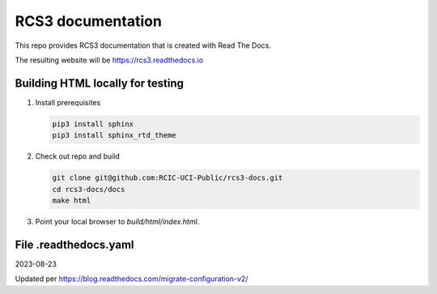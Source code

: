 RCS3 documentation 
==================

This repo provides RCS3 documentation that is
created with Read The Docs.

The resulting website will be https://rcs3.readthedocs.io

Building HTML locally for testing
---------------------------------

1. Install prerequisites

   .. code-block:: console

      pip3 install sphinx
      pip3 install sphinx_rtd_theme

2. Check out repo and build

   .. code-block:: console

      git clone git@github.com:RCIC-UCI-Public/rcs3-docs.git
      cd rcs3-docs/docs
      make html

3. Point your local browser to `build/html/index.html`.


File .readthedocs.yaml
----------------------

2023-08-23

Updated per https://blog.readthedocs.com/migrate-configuration-v2/
